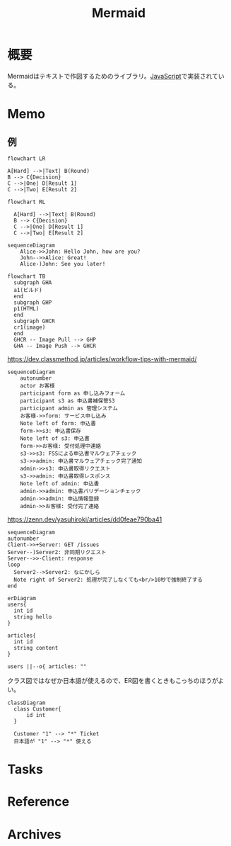 :PROPERTIES:
:ID:       5e514773-5808-4a6c-a271-e4de4cfe6f1a
:END:
#+title: Mermaid
* 概要
Mermaidはテキストで作図するためのライブラリ。[[id:a6980e15-ecee-466e-9ea7-2c0210243c0d][JavaScript]]で実装されている。
* Memo
** 例
#+begin_src mermaid :file images/20230206221415-le58S6Wo0w.png
flowchart LR

A[Hard] -->|Text| B(Round)
B --> C{Decision}
C -->|One| D[Result 1]
C -->|Two| E[Result 2]
#+end_src

#+RESULTS:
[[file:images/20230206221415-le58S6Wo0w.png]]

#+begin_src mermaid :file images/20230206221359-bzQPfJvXEu.png
flowchart RL

  A[Hard] -->|Text| B(Round)
  B --> C{Decision}
  C -->|One| D[Result 1]
  C -->|Two| E[Result 2]
#+end_src

#+RESULTS:
[[file:images/20230206221359-bzQPfJvXEu.png]]

#+begin_src mermaid :file images/20230206221435-Xgfe0VbEjM.png
sequenceDiagram
    Alice->>John: Hello John, how are you?
    John-->>Alice: Great!
    Alice-)John: See you later!
#+end_src

#+RESULTS:
[[file:images/20230206221435-Xgfe0VbEjM.png]]

#+begin_src mermaid :file images/20230206221451-IwXDFrgfiw.png
  flowchart TB
    subgraph GHA
    a1(ビルド)
    end
    subgraph GHP
    p1(HTML)
    end
    subgraph GHCR
    cr1(image)
    end
    GHCR -- Image Pull --> GHP
    GHA -- Image Push --> GHCR
#+end_src

#+RESULTS:
[[file:images/avch4p53q1.png]]

#+caption: https://dev.classmethod.jp/articles/workflow-tips-with-mermaid/
#+begin_src mermaid :file images/20230206221505-u5MbB9yw6U.png
  sequenceDiagram
      autonumber
      actor お客様
      participant form as 申し込みフォーム
      participant s3 as 申込書補保管S3
      participant admin as 管理システム
      お客様->>form: サービス申し込み
      Note left of form: 申込書
      form->>s3: 申込書保存
      Note left of s3: 申込書
      form->>お客様: 受付処理中連絡
      s3->>s3: FSSによる申込書マルウェアチェック
      s3->>admin: 申込書マルウェアチェック完了通知
      admin->>s3: 申込書取得リクエスト
      s3->>admin: 申込書取得レスポンス
      Note left of admin: 申込書
      admin->>admin: 申込書バリデーションチェック
      admin->>admin: 申込情報登録
      admin->>お客様: 受付完了連絡
#+end_src

#+RESULTS:
[[file:images/20230206221505-u5MbB9yw6U.png]]

#+caption: https://zenn.dev/yasuhiroki/articles/dd0feae790ba41
#+begin_src mermaid :file images/20230206221517-zRUUkeqGql.png
  sequenceDiagram
  autonumber
  Client->>+Server: GET /issues
  Server--)Server2: 非同期リクエスト
  Server-->>-Client: response
  loop
    Server2-->Server2: なにかしら
    Note right of Server2: 処理が完了しなくても<br/>10秒で強制終了する
  end
#+end_src

#+RESULTS:
[[file:images/20230206221517-zRUUkeqGql.png]]

#+begin_src mermaid :file images/20230206221532-93SxrlWvaH.png
  erDiagram
  users{
    int id
    string hello
  }

  articles{
    int id
    string content
  }

  users ||--o{ articles: ""
#+end_src

#+RESULTS:
[[file:images/20230206221532-93SxrlWvaH.png]]

クラス図ではなぜか日本語が使えるので、ER図を書くときもこっちのほうがよい。

#+begin_src mermaid :file images/20230206220952-Wn8bXbkbzF.png
  classDiagram
    class Customer{
        id int
    }

    Customer "1" --> "*" Ticket
    日本語が "1" --> "*" 使える
#+end_src

#+RESULTS:
[[file:images/20230206220952-Wn8bXbkbzF.png]]

* Tasks
* Reference
* Archives
